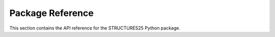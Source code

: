 Package Reference
=================

This section contains the API reference for the STRUCTURES25 Python package.

.. autosummary::
   :toctree: reference
   :template: module_template.rst
   :recursive:

   mldft.api
   mldft.datagen
   mldft.ml
   mldft.ofdft
   mldft.utils
